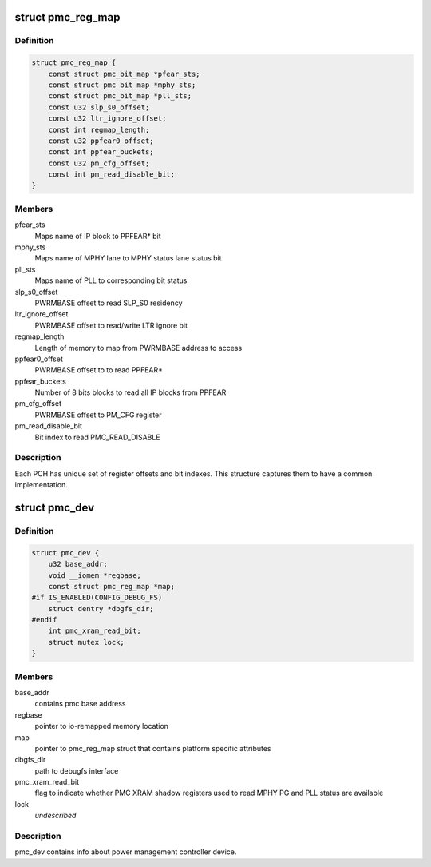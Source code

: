 .. -*- coding: utf-8; mode: rst -*-
.. src-file: drivers/platform/x86/intel_pmc_core.h

.. _`pmc_reg_map`:

struct pmc_reg_map
==================

.. c:type:: struct pmc_reg_map

    Structure used to define parameter unique to a

.. _`pmc_reg_map.definition`:

Definition
----------

.. code-block:: c

    struct pmc_reg_map {
        const struct pmc_bit_map *pfear_sts;
        const struct pmc_bit_map *mphy_sts;
        const struct pmc_bit_map *pll_sts;
        const u32 slp_s0_offset;
        const u32 ltr_ignore_offset;
        const int regmap_length;
        const u32 ppfear0_offset;
        const int ppfear_buckets;
        const u32 pm_cfg_offset;
        const int pm_read_disable_bit;
    }

.. _`pmc_reg_map.members`:

Members
-------

pfear_sts
    Maps name of IP block to PPFEAR\* bit

mphy_sts
    Maps name of MPHY lane to MPHY status lane status bit

pll_sts
    Maps name of PLL to corresponding bit status

slp_s0_offset
    PWRMBASE offset to read SLP_S0 residency

ltr_ignore_offset
    PWRMBASE offset to read/write LTR ignore bit

regmap_length
    Length of memory to map from PWRMBASE address to access

ppfear0_offset
    PWRMBASE offset to to read PPFEAR\*

ppfear_buckets
    Number of 8 bits blocks to read all IP blocks from
    PPFEAR

pm_cfg_offset
    PWRMBASE offset to PM_CFG register

pm_read_disable_bit
    Bit index to read PMC_READ_DISABLE

.. _`pmc_reg_map.description`:

Description
-----------

Each PCH has unique set of register offsets and bit indexes. This structure
captures them to have a common implementation.

.. _`pmc_dev`:

struct pmc_dev
==============

.. c:type:: struct pmc_dev

    pmc device structure

.. _`pmc_dev.definition`:

Definition
----------

.. code-block:: c

    struct pmc_dev {
        u32 base_addr;
        void __iomem *regbase;
        const struct pmc_reg_map *map;
    #if IS_ENABLED(CONFIG_DEBUG_FS)
        struct dentry *dbgfs_dir;
    #endif
        int pmc_xram_read_bit;
        struct mutex lock;
    }

.. _`pmc_dev.members`:

Members
-------

base_addr
    contains pmc base address

regbase
    pointer to io-remapped memory location

map
    pointer to pmc_reg_map struct that contains platform
    specific attributes

dbgfs_dir
    path to debugfs interface

pmc_xram_read_bit
    flag to indicate whether PMC XRAM shadow registers
    used to read MPHY PG and PLL status are available

lock
    *undescribed*

.. _`pmc_dev.description`:

Description
-----------

pmc_dev contains info about power management controller device.

.. This file was automatic generated / don't edit.

